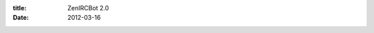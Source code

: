 :title: ZenIRCBot 2.0
:date: 2012-03-16

.. raw:: html

    Today marks the day when the bot's API should only expand, without removing or changing the currently available messages that the core bot sends.<br /><br /><i>admin.js </i>now uses <i>forever</i> a Node library for process management akin to runit, god, or supervisord. The big win with <i>forever</i> over those others is that it has both a command line interface as well as the ability to use it as a library. This lets <i>admin.js</i> no longer have to shell out to fabric which shelled out to tmux (you can see why I replaced it).<br /><br />The types of messages that the bot emits is still more limited than I'd like, but I can add to the API without making backwards incompatible changes. Also the bot is still just a neat bot not a useful one for most people. This will hopefully be changing in the near future.<br /><br />If you are following the development or using the bot yourself, these are some things you should know. First off, <i>master</i> should remain stable now. All development will take place on <i>develop</i> and in branches. Once I am done with a feature I'll merge it into master and tag it with the version. Versioning will work as follows: x.y.z<br /><ul><li><b>x</b> will change if there is a backwards incompatible change in the bot. This includes config, protocol, and services API changes that are backwards incompatible.</li><li><b>y </b>will change if there is a change to the core bot and its protocols that is backwards compatible. This means if I add any new message types or options that default to how behavior worked before you'll see a <b>y </b>version change.</li><li><b>z</b> will change when it is just a service changing. For now these wont ever trigger a <b>y</b> or <b>x</b> change unless it is pretty drastic. This may change in the future.</li></ul>Also, if you use the bot, or would if there were certain features/services available, please post them as issues on GitHub. If you like it or want to discuss it, let's hear about it in the comments or in #pdxbots on Freenode.